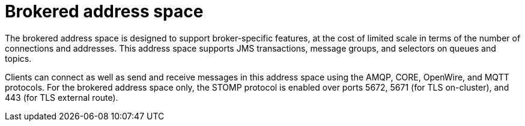 // Module included in the following assemblies:
//
// assembly-address-spaces.adoc

[id='con-brokered-address-space-{context}']
= Brokered address space

The brokered address space is designed to support broker-specific features, at the cost of limited
scale in terms of the number of connections and addresses. This address space supports JMS
transactions, message groups, and selectors on queues and topics.

Clients can connect as well as send and receive messages in this address space using the AMQP, CORE, OpenWire, and MQTT protocols. For the brokered address space only, the STOMP protocol is enabled over ports 5672, 5671 (for TLS on-cluster), and 443 (for TLS external route).

